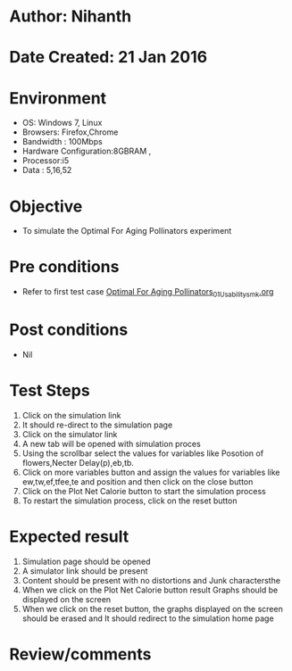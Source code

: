 * Author: Nihanth
* Date Created: 21 Jan 2016
* Environment
  - OS: Windows 7, Linux
  - Browsers: Firefox,Chrome
  - Bandwidth : 100Mbps
  - Hardware Configuration:8GBRAM , 
  - Processor:i5
  - Data : 5,16,52

* Objective
  - To simulate the Optimal For Aging Pollinators experiment

* Pre conditions
  - Refer to first test case [[https://github.com/Virtual-Labs/population-ecology-virtual-lab-ii-au/blob/master/test-cases/integration_test-cases/Optimal For Aging Pollinators/Optimal For Aging Pollinators_01_Usability_smk.org][Optimal For Aging Pollinators_01_Usability_smk.org]]

* Post conditions
  - Nil
* Test Steps
  1. Click on the simulation link 
  2. It should re-direct to the simulation page
  3. Click on the simulator link 
  4. A new tab will be opened with simulation proces
  5. Using the scrollbar select the  values for variables like Posotion of flowers,Necter Delay(p),eb,tb.
  6. Click on more variables button and assign the values for variables like ew,tw,ef,tfee,te and position and then click on the close button
  7. Click on the Plot Net Calorie button to start the simulation process
  8. To restart the simulation process, click on the reset button

* Expected result
  1. Simulation page should be opened
  2. A simulator link should be present
  3. Content should be present with no distortions and Junk charactersthe 
  4. When we click on the Plot Net Calorie button  result Graphs should be displayed on the screen
  5. When we click on the reset button, the graphs displayed on the screen should be erased and It should redirect to the simulation home  page

* Review/comments


